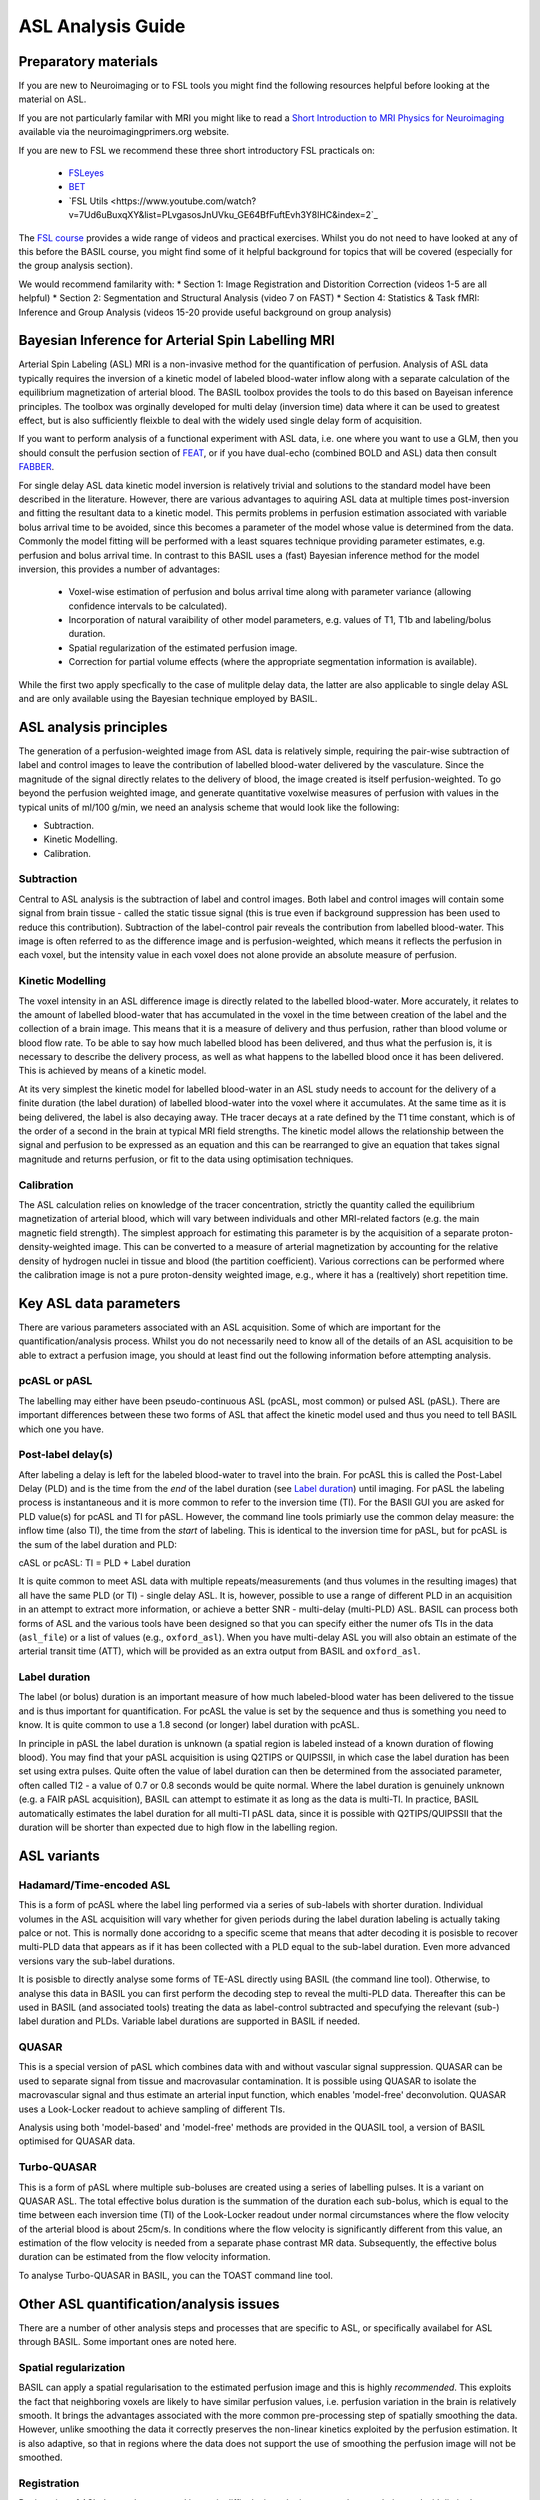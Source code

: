 =============================
ASL Analysis Guide
=============================

Preparatory materials
=====================

If you are new to Neuroimaging or to FSL tools you might find the
following resources helpful before looking at the material on ASL.

If you are not particularly familar with MRI you might like to
read a `Short Introduction to MRI Physics for Neuroimaging <http://www.neuroimagingprimers.org/online-appendices/>`_ 
available via the neuroimagingprimers.org website.

If you are new to FSL we recommend these three short introductory FSL 
practicals on:

  - `FSLeyes <https://www.youtube.com/watch?v=80d9FoqvuGo&list=PLvgasosJnUVku_GE64BfFuftEvh3Y8lHC&index=1>`_
  - `BET <https://www.youtube.com/watch?v=CcjBoqpgACc&index=1&list=PLvgasosJnUVku_GE64BfFuftEvh3Y8lHC>`_
  - `FSL Utils <https://www.youtube.com/watch?v=7Ud6uBuxqXY&list=PLvgasosJnUVku_GE64BfFuftEvh3Y8lHC&index=2`_

The `FSL course <http://fsl.fmrib.ox.ac.uk/fslcourse/online_materials.html>`_
provides a wide range of videos and practical
exercises. Whilst you do not need to have looked at any of this before
the BASIL course, you might find some of it helpful background for
topics that will be covered (especially for the group analysis
section).

We would recommend familarity with:
* Section 1: Image Registration and Distorition Correction (videos 1-5
are all helpful)
* Section 2: Segmentation and Structural Analysis (video 7 on FAST)
* Section 4: Statistics & Task fMRI: Inference and Group Analysis (videos
15-20 provide useful background on group analysis)

Bayesian Inference for Arterial Spin Labelling MRI
==================================================

.. image:: images/basil_perfusion.jpg
   :scale: 100 %
   :alt: BASIL perfusion image
   :align: right

Arterial Spin Labeling (ASL) MRI is a non-invasive method for the quantification 
of perfusion. Analysis of ASL data typically requires the inversion of a kinetic 
model of labeled blood-water inflow along with a separate calculation of the equilibrium 
magnetization of arterial blood. The BASIL toolbox provides the tools to do this 
based on Bayeisan inference principles. The toolbox was orginally developed for 
multi delay (inversion time) data where it can be used to greatest effect, but 
is also sufficiently fleixble to deal with the widely used single delay form 
of acquisition.

If you want to 
perform analysis of a functional experiment with ASL data, i.e. one where 
you want to use a GLM, then you should consult the perfusion section of 
`FEAT <https://fsl.fmrib.ox.ac.uk/fsl/fslwiki/FEAT/UserGuide>`_, 
or if you have dual-echo (combined BOLD and ASL) data then consult 
`FABBER <https://fsl.fmrib.ox.ac.uk/fsl/fslwiki/FABBER>`_.

For single delay ASL data kinetic model inversion is relatively trivial and 
solutions to the standard model have been described in the literature. However,
there are various advantages to aquiring ASL data at multiple times 
post-inversion and fitting the resultant data to a kinetic model. This 
permits problems in perfusion estimation associated with variable bolus arrival 
time to be avoided, since this becomes a parameter of the model whose value is 
determined from the data. Commonly the model fitting will be performed with a 
least squares technique providing parameter estimates, e.g. perfusion and bolus 
arrival time. In contrast to this BASIL uses a (fast) Bayesian inference method 
for the model inversion, this provides a number of advantages:

 - Voxel-wise estimation of perfusion and bolus arrival time along with parameter 
   variance (allowing confidence intervals to be calculated).

 - Incorporation of natural varaibility of other model parameters, e.g. values of T1,
   T1b and labeling/bolus duration.

 - Spatial regularization of the estimated perfusion image.

 - Correction for partial volume effects (where the appropriate segmentation 
   information is available).

While the first two apply specfically to the case of mulitple delay data, the latter 
are also applicable to single delay ASL and are only available using the Bayesian 
technique employed by BASIL.

ASL analysis principles
=========================

The generation of a perfusion-weighted image from ASL data is relatively simple, requiring the pair-wise subtraction of label and control images to leave the contribution of labelled blood-water delivered by the vasculature. Since the magnitude of the signal directly relates to the delivery of blood, the image created is itself perfusion-weighted. To go beyond the perfusion weighted image, and generate quantitative voxelwise measures of perfusion with values in the typical units of ml/100 g/min, we need an analysis scheme that would look like the following:

* Subtraction.
* Kinetic Modelling.
* Calibration.

Subtraction
-------------------------------

Central to ASL analysis is the subtraction of label and control images. Both label and control images will contain some signal from brain tissue - called the static tissue signal (this is true even if background suppression has been used to reduce this contribution). Subtraction of the label-control pair reveals the contribution from labelled blood-water. This image is often referred to as the difference image and is perfusion-weighted, which means it reflects the perfusion in each voxel, but the intensity value in each voxel does not alone provide an absolute measure of perfusion.

Kinetic Modelling
--------------------------------
The voxel intensity in an ASL difference image is directly related to the labelled blood-water. More accurately, it relates to the amount of labelled blood-water that has accumulated in the voxel in the time between creation of the label and the collection of a brain image. This means that it is a measure of delivery and thus perfusion, rather than blood volume or blood flow rate. To be able to say how much labelled blood has been delivered, and thus what the perfusion is, it is necessary to describe the delivery process, as well as what happens to the labelled blood once it has been delivered. This is achieved by means of a kinetic model.

At its very simplest the kinetic model for labelled blood-water in an ASL study needs to account for the delivery of a finite duration (the label duration) of labelled blood-water into the voxel where it accumulates. At the same time as it is being delivered, the label is also decaying away. THe tracer decays at a rate defined by the T1 time constant, which is of the order of a second in the brain at typical MRI field strengths. The kinetic model allows the relationship between the signal and perfusion to be expressed as an equation and this can be rearranged to give an equation that takes signal magnitude and returns perfusion, or fit to the data using optimisation techniques.

Calibration
--------------------------------
The ASL calculation relies on knowledge of the tracer concentration, strictly the quantity called the equilibrium magnetization of arterial blood, which will vary between individuals and other MRI-related factors (e.g. the main magnetic field strength). The simplest approach for estimating this parameter is by the acquisition of a separate proton-density-weighted image. This can be converted to a measure of arterial magnetization by accounting for the relative density of hydrogen nuclei in tissue and blood (the partition coefficient). Various corrections can be performed where the calibration image is not a pure proton-density weighted image, e.g., where it has a (realtively) short repetition time.

Key ASL data parameters
============================

There are various parameters associated with an ASL acquisition. Some of which are important for the quantification/analysis process. Whilst you do not necessarily need to know all of the details of an ASL acquisition to be able to extract a perfusion image, you should at least find out the following information before attempting analysis.

pcASL or pASL
-----------------------------------

The labelling may either have been pseudo-continuous ASL (pcASL, most common) or pulsed ASL (pASL). There are important differences between these two forms of ASL that affect the kinetic model used and thus you need to tell BASIL which one you have.

Post-label delay(s)
------------------------------------

After labeling a delay is left for the labeled blood-water to travel into the brain. For pcASL this is called the Post-Label Delay (PLD) and is the time from the *end* of the label duration (see `Label duration`_) until imaging. For pASL the labeling process is instantaneous and it is more common to refer to the inversion time (TI). For the BASIl GUI you are asked for PLD value(s) for pcASL and TI for pASL. However, the command line tools primiarly use the common delay measure: the inflow time (also TI), the time from the *start* of labeling. This is identical to the inversion time for pASL, but for pcASL is the sum of the label duration and PLD:

cASL or pcASL: TI = PLD + Label duration

It is quite common to meet ASL data with multiple repeats/measurements (and thus volumes in the resulting images) that all have the same PLD (or TI) - single delay ASL. It is, however, possible to use a range of different PLD in an acquisition in an attempt to extract more information, or achieve a better SNR - multi-delay (multi-PLD) ASL. BASIL can process both forms of ASL and the various tools have been designed so that you can specify either the numer ofs TIs in the data (``asl_file``) or a list of values (e.g., ``oxford_asl``). When you have multi-delay ASL you will also obtain an estimate of the arterial transit time (ATT), which will be provided as an extra output from BASIL and ``oxford_asl``.

Label duration
-------------------------------------

The label (or bolus) duration is an important measure of how much labeled-blood water has been delivered to the tissue and is thus important for quantification. For pcASL the value is set by the sequence and thus is something you need to know. It is quite common to use a 1.8 second (or longer) label duration with pcASL.

In principle in pASL the label duration is unknown (a spatial region is labeled instead of a known duration of flowing blood). You may find that your pASL acquisition is using Q2TIPS or QUIPSSII, in which case the label duration has been set using extra pulses. Quite often the value of label duration can then be determined from the associated parameter, often called TI2 - a value of 0.7 or 0.8 seconds would be quite normal. Where the label duration is genuinely unknown (e.g. a FAIR pASL acquisition), BASIL can attempt to estimate it as long as the data is multi-TI. In practice, BASIL automatically estimates the label duration for all multi-TI pASL data, since it is possible with Q2TIPS/QUIPSSII that the duration will be shorter than expected due to high flow in the labelling region.

ASL variants
=======================

Hadamard/Time-encoded ASL
--------------------------------------
This is a form of pcASL where the label ling performed via a series of sub-labels with shorter duration. Individual volumes in the ASL acquisition will vary whether for given periods during the label duration labeling is actually taking palce or not. This is normally done accoridng to a specific sceme that means that adter decoding it is posisble to recover multi-PLD data that appears as if it has been collected with a PLD equal to the sub-label duration. Even more advanced versions vary the sub-label durations.

It is posisble to directly analyse some forms of TE-ASL directly using BASIL (the command line tool). Otherwise, to analyse this data in BASIL you can first perform the decoding step to reveal the multi-PLD data. Thereafter this can be used in BASIL (and associated tools) treating the data as label-control subtracted and specufying the relevant (sub-) label duration and PLDs. Variable label durations are supported in BASIL if needed.

QUASAR
--------------------------------------
This is a special version of pASL which combines data with and without vascular signal suppression. QUASAR can be used to separate signal from tissue and macrovasular contamination. It is possible using QUASAR to isolate the macrovascular signal and thus estimate an arterial input function, which enables 'model-free' deconvolution. QUASAR uses a Look-Locker readout to achieve sampling of different TIs.

Analysis using both 'model-based' and 'model-free' methods are provided in the QUASIL tool, a version of BASIL optimised for QUASAR data. 

Turbo-QUASAR
--------------------------------------
This is a form of pASL where multiple sub-boluses are created using a series of labelling pulses. It is a variant on QUASAR ASL. The total effective bolus duration is the summation of the duration each sub-bolus, which is equal to the time between each inversion time (TI) of the Look-Locker readout under normal circumstances where the flow velocity of the arterial blood is about 25cm/s. In conditions where the flow velocity is significantly different from this value, an estimation of the flow velocity is needed from a separate phase contrast MR data. Subsequently, the effective bolus duration can be estimated from the flow velocity information.

To analyse Turbo-QUASAR in BASIL, you can the TOAST command line tool.

Other ASL quantification/analysis issues
==========================================

There are a number of other analysis steps and processes that are specific to ASL, or specifically availabel for ASL through BASIL. Some important ones are noted here.

Spatial regularization
----------------------

BASIL can apply a spatial regularisation to the estimated perfusion image and this is highly *recommended*. This exploits the fact that neighboring voxels are likely to have similar perfusion values, i.e. perfusion variation in the brain is relatively smooth. It brings the advantages associated with the more common pre-processing step of spatially smoothing the data. However, unlike smoothing the data it correctly preserves the non-linear kinetics exploited by the perfusion estimation. It is also adaptive, so that in regions where the data does not support the use of smoothing the perfusion image will not be smoothed.

Registration
------------

Registration of ASL data to the structural image is difficult since the images are low resolution and with limited contrast. By default in oxford_asl
registration is carried out in multiple steps using the perfusion image directly after the BASIL analysis, an intial registration having already been done using the raw (undifferenced) ASL data. BASIL now exploits the BBR cost function for registration and this has been found to be more robust and accurate, when using the perfusion image itself, than previous methods that relied on the raw data.

You should *ALWAYS* inspect the results of registration to determine whether it has been effective. It is possible use alternative registration strategies with ``oxford_asl`` (e.g., using the ``--regfrom`` option) or even do the registration separately on the ``native_space`` results from ``oxford_asl``, the ``asl_reg`` tool exists as a separate function if you wish to explore the ASL registration process apart from the main ``oxford_asl`` pipeline.

Arterial (macrovascular) contribution
--------------------------------------

If flow suppresion has not been applied to your data and you have short PLDs (<1 second), then there may be significant signal from labeled arterial blood in the region of major vessels in the ASL data. In single PLD ASL data you will need to examine the perfusion images for signs of arterial contaimination (see the 'White Paper' for an example of this). This can also be an issue in patients with vascular diseases, where slow flow and thus long arterial transit times are expected.

For multi delay data the arterial signal can be accounted for by modelling this arterial component (by ``default oxford_asl`` will includes this component). When the arterial component is included in the analysis then a further parameter, the arterial blood volume, is available in the output images.

Partial volume correction
-------------------------

The low resolution of ASL data typically means that there is substantial partial voluming of grey (GM) and white matter (WM), plus CSF too. Since GM and WM have very different kinetics (WM tends to have lower perfusion and longer arterial transit time) a normal analysis will provide a perfusion that is something of a combination of the two tissue types. BASIL can attempt to automatically correct for the different tissue types. BASIL via ``oxford_asl`` can do this automatically as long as you supply a structural image that has been already been processed using ``fsl_anat`` (or if you supply suitable partial volume estimate images).

Partial volume correction is available though the basil command line tool. For this implementation you need to provide partial volume estimates (PVE) at the same resolution as the ASL data. PVE can be obtained from a structural image, for example using ``FAST``, the high resolution PVE images can then be converted using a transformation matrix from the structural to ASL image space. This step is best done using ``applywarp`` to ensure that the values are the total PVE within the voxel, something like::

    applywarp --ref={asl_data} --in={PV_estimate_image} --out={PV_estimate_low_res} 
              --premat={structural_to_ASL_tranformation_matrix} --super --interp=spline 
              --superlevel=4

T1 values
---------

T1 values are important to the kinetic model inversion and should be chosen based on the field strength that data was acquired at, consideration might also need to be taken of the subject in which analysis is being carried out. BASIL by deafult takes values for 3T and assumes for the tissue only a grey matter value, unless partial volume correction is applied when separate grey and white matter values are specified. By deafult a separate value for the T1 of bloos is used unless operating in 'white paper' mode, where the blood T1 value is also used for the tissue.

Commonly it is assumed that T1 values are fixed across the brain in the quantification. However, these value are not absolutely certain and may well vary across the brain and between individuals. BASIL can take this into account by inferring on T1 values, you should still, however, set sensible expected values. NOTE: maps of T1 produced by this process are unlikely to be accurate measures of T1 in the brain - ASL data is not suitable for this. The purpose of including T1 the inference is primarily to take account of their varaibility when estimating the other parameters. An exception to this is QUASAR data (in quasil) where a tissue T1 image is estimated from the saturation recovery of the control data (and subsequently applied to the kinetic curve fitting).

Further Reading
===============

To learn more about ASL, acquisition choices, the
principles of analysis and how perfusion images can be used in group
studies you might like to read:

*Introduction to Perfusion Quantification using Arterial Spin
Labelling*, Oxford Neuroimaging Primers, Chappell, MacIntosh & Okell,
Oxford University Press, 2017.

Online examples are availble to go with this primer using the BASIL
tools. These can be found on the Oxford Neuroimaging Primers
website: http://www.neuroimagingprimers.org

The following book reamins a good introduction to functional imaging
including perfusion using ASL:

*Introduction to Functional Magnetic Resonance Imaging: principles and
Techniques*. Buxton, Cambridge University Press, 2009.

